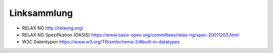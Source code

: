 Linksammlung
============

-  RELAX NG http://relaxng.org/

-  RELAX NG Spezifikation (OASIS)
   https://www.oasis-open.org/committees/relax-ng/spec-20011203.html

-  W3C Datentypen https://www.w3.org/TR/xmlschema-2/#built-in-datatypes

